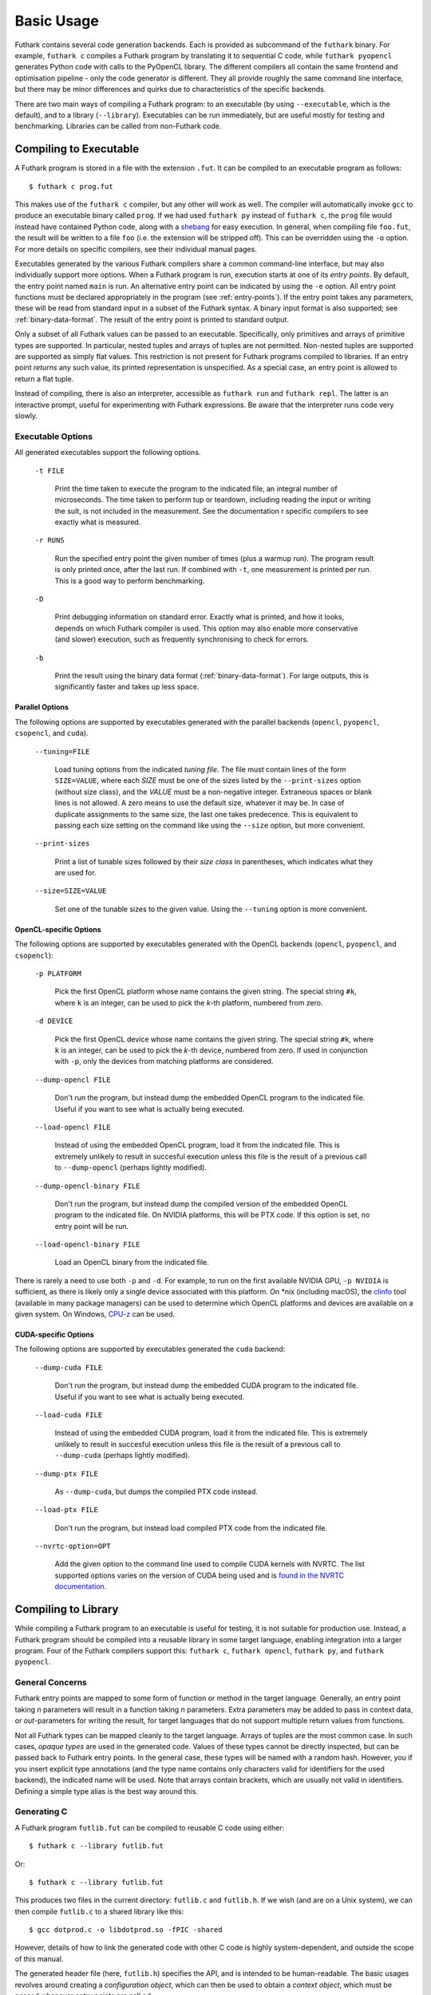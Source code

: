 .. _usage:

Basic Usage
===========

Futhark contains several code generation backends.  Each is provided
as subcommand of the ``futhark`` binary.  For example, ``futhark c``
compiles a Futhark program by translating it to sequential C code,
while ``futhark pyopencl`` generates Python code with calls to the
PyOpenCL library.  The different compilers all contain the same
frontend and optimisation pipeline - only the code generator is
different.  They all provide roughly the same command line interface,
but there may be minor differences and quirks due to characteristics
of the specific backends.

There are two main ways of compiling a Futhark program: to an
executable (by using ``--executable``, which is the default), and to a
library (``--library``).  Executables can be run immediately, but are
useful mostly for testing and benchmarking.  Libraries can be called
from non-Futhark code.

Compiling to Executable
-----------------------

A Futhark program is stored in a file with the extension ``.fut``.  It
can be compiled to an executable program as follows::

  $ futhark c prog.fut

This makes use of the ``futhark c`` compiler, but any other will work
as well.  The compiler will automatically invoke ``gcc`` to produce an
executable binary called ``prog``.  If we had used ``futhark py``
instead of ``futhark c``, the ``prog`` file would instead have
contained Python code, along with a `shebang`_ for easy execution.  In
general, when compiling file ``foo.fut``, the result will be written
to a file ``foo`` (i.e. the extension will be stripped off).  This can
be overridden using the ``-o`` option.  For more details on specific
compilers, see their individual manual pages.

.. _shebang: https://en.wikipedia.org/wiki/Shebang_%28Unix%29

Executables generated by the various Futhark compilers share a common
command-line interface, but may also individually support more
options.  When a Futhark program is run, execution starts at one of
its *entry points*.  By default, the entry point named ``main`` is
run.  An alternative entry point can be indicated by using the ``-e``
option.  All entry point functions must be declared appropriately in
the program (see :ref:`entry-points`).  If the entry point takes any
parameters, these will be read from standard input in a subset of the
Futhark syntax.  A binary input format is also supported; see
:ref:`binary-data-format`.  The result of the entry point is printed
to standard output.

Only a subset of all Futhark values can be passed to an executable.
Specifically, only primitives and arrays of primitive types are
supported.  In particular, nested tuples and arrays of tuples are not
permitted.  Non-nested tuples are supported are supported as simply
flat values.  This restriction is not present for Futhark programs
compiled to libraries.  If an entry point *returns* any such value,
its printed representation is unspecified.  As a special case, an
entry point is allowed to return a flat tuple.

Instead of compiling, there is also an interpreter, accessible as
``futhark run`` and ``futhark repl``.  The latter is an interactive
prompt, useful for experimenting with Futhark expressions.  Be aware
that the interpreter runs code very slowly.


.. _executable-options:

Executable Options
^^^^^^^^^^^^^^^^^^

All generated executables support the following options.

  ``-t FILE``

    Print the time taken to execute the program to the indicated file,
    an integral number of microseconds.  The time taken to perform tup
    or teardown, including reading the input or writing the sult, is
    not included in the measurement.  See the documentation r specific
    compilers to see exactly what is measured.

  ``-r RUNS``

    Run the specified entry point the given number of times (plus a
    warmup run).  The program result is only printed once, after the
    last run.  If combined with ``-t``, one measurement is printed per
    run.  This is a good way to perform benchmarking.

  ``-D``

    Print debugging information on standard error.  Exactly what is
    printed, and how it looks, depends on which Futhark compiler is
    used.  This option may also enable more conservative (and slower)
    execution, such as frequently synchronising to check for errors.

  ``-b``

    Print the result using the binary data format
    (:ref:`binary-data-format`).  For large outputs, this is
    significantly faster and takes up less space.

Parallel Options
~~~~~~~~~~~~~~~~

The following options are supported by executables generated with the
parallel backends (``opencl``, ``pyopencl``, ``csopencl``, and
``cuda``).

  ``--tuning=FILE``

    Load tuning options from the indicated *tuning file*.  The file
    must contain lines of the form ``SIZE=VALUE``, where each *SIZE*
    must be one of the sizes listed by the ``--print-sizes`` option
    (without size class), and the *VALUE* must be a non-negative
    integer.  Extraneous spaces or blank lines is not allowed.  A zero
    means to use the default size, whatever it may be.  In case of
    duplicate assignments to the same size, the last one takes
    predecence.  This is equivalent to passing each size setting on
    the command like using the ``--size`` option, but more convenient.

  ``--print-sizes``

    Print a list of tunable sizes followed by their *size class* in
    parentheses, which indicates what they are used for.

  ``--size=SIZE=VALUE``

    Set one of the tunable sizes to the given value.  Using the
    ``--tuning`` option is more convenient.

OpenCL-specific Options
~~~~~~~~~~~~~~~~~~~~~~~

The following options are supported by executables generated with the
OpenCL backends (``opencl``, ``pyopencl``, and ``csopencl``):

  ``-p PLATFORM``

    Pick the first OpenCL platform whose name contains the given
    string.  The special string ``#k``, where ``k`` is an integer, can
    be used to pick the *k*-th platform, numbered from zero.

  ``-d DEVICE``

    Pick the first OpenCL device whose name contains the given string.
    The special string ``#k``, where ``k`` is an integer, can be used
    to pick the *k*-th device, numbered from zero.  If used in
    conjunction with ``-p``, only the devices from matching platforms
    are considered.

  ``--dump-opencl FILE``

    Don't run the program, but instead dump the embedded OpenCL
    program to the indicated file.  Useful if you want to see what is
    actually being executed.

  ``--load-opencl FILE``

    Instead of using the embedded OpenCL program, load it from the
    indicated file.  This is extremely unlikely to result in succesful
    execution unless this file is the result of a previous call to
    ``--dump-opencl`` (perhaps lightly modified).

  ``--dump-opencl-binary FILE``

    Don't run the program, but instead dump the compiled version of
    the embedded OpenCL program to the indicated file.  On NVIDIA
    platforms, this will be PTX code.  If this option is set, no entry
    point will be run.

  ``--load-opencl-binary FILE``

    Load an OpenCL binary from the indicated file.

There is rarely a need to use both ``-p`` and ``-d``.  For example, to
run on the first available NVIDIA GPU, ``-p NVIDIA`` is sufficient, as
there is likely only a single device associated with this platform.
On \*nix (including macOS), the `clinfo
<https://github.com/Oblomov/clinfo>`_ tool (available in many package
managers) can be used to determine which OpenCL platforms and devices
are available on a given system.  On Windows, `CPU-z
<https://www.cpuid.com/softwares/cpu-z.html>`_ can be used.

CUDA-specific Options
~~~~~~~~~~~~~~~~~~~~~

The following options are supported by executables generated the
``cuda`` backend:

  ``--dump-cuda FILE``

    Don't run the program, but instead dump the embedded CUDA program
    to the indicated file.  Useful if you want to see what is actually
    being executed.

  ``--load-cuda FILE``

    Instead of using the embedded CUDA program, load it from the
    indicated file.  This is extremely unlikely to result in succesful
    execution unless this file is the result of a previous call to
    ``--dump-cuda`` (perhaps lightly modified).

  ``--dump-ptx FILE``

    As ``--dump-cuda``, but dumps the compiled PTX code instead.

  ``--load-ptx FILE``

    Don't run the program, but instead load compiled PTX code from the
    indicated file.

  ``--nvrtc-option=OPT``

    Add the given option to the command line used to compile CUDA
    kernels with NVRTC.  The list supported options varies on the
    version of CUDA being used and is `found in the NVRTC
    documentation
    <https://docs.nvidia.com/cuda/nvrtc/index.html#group__options>`_.

Compiling to Library
--------------------

While compiling a Futhark program to an executable is useful for
testing, it is not suitable for production use.  Instead, a Futhark
program should be compiled into a reusable library in some target
language, enabling integration into a larger program.  Four of the
Futhark compilers support this: ``futhark c``, ``futhark opencl``,
``futhark py``, and ``futhark pyopencl``.

General Concerns
^^^^^^^^^^^^^^^^

Futhark entry points are mapped to some form of function or method in
the target language.  Generally, an entry point taking *n* parameters
will result in a function taking *n* parameters.  Extra parameters may
be added to pass in context data, or *out*-parameters for writing the
result, for target languages that do not support multiple return
values from functions.

Not all Futhark types can be mapped cleanly to the target language.
Arrays of tuples are the most common case.  In such cases, *opaque
types* are used in the generated code.  Values of these types cannot
be directly inspected, but can be passed back to Futhark entry points.
In the general case, these types will be named with a random hash.
However, you if you insert explicit type annotations (and the type
name contains only characters valid for identifiers for the used
backend), the indicated name will be used.  Note that arrays contain
brackets, which are usually not valid in identifiers.  Defining a
simple type alias is the best way around this.

Generating C
^^^^^^^^^^^^

A Futhark program ``futlib.fut`` can be compiled to reusable C code
using either::

  $ futhark c --library futlib.fut

Or::

  $ futhark c --library futlib.fut

This produces two files in the current directory: ``futlib.c`` and
``futlib.h``.  If we wish (and are on a Unix system), we can then
compile ``futlib.c`` to a shared library like this::

  $ gcc dotprod.c -o libdotprod.so -fPIC -shared

However, details of how to link the generated code with other C code
is highly system-dependent, and outside the scope of this manual.

The generated header file (here, ``futlib.h``) specifies the API, and
is intended to be human-readable.  The basic usages revolves around
creating a *configuration object*, which can then be used to obtain a
*context object*, which must be passed whenever entry points are
call.ed

The configuration object is created using the following function::

  struct futhark_context_config *futhark_context_config_new();

Depending on the backend, various functions are generated to modify
the configuration.  The following is always available::

  void futhark_context_config_set_debugging(struct futhark_context_config *cfg,
                                            int flag);

A configuration object can be used to create a context with the
following function::

  struct futhark_context *futhark_context_new(struct futhark_context_config *cfg);

Memory management is entirely manual.  Deallocation functions are
provided for all types defined in the header file.  Everything
returned by an entry point must be manually deallocated.

Functions that can fail return an integer: 0 on success and a non-zero
value on error.  A human-readable string describing the error can be
retrieved with the following function::

  char *futhark_context_get_error(struct futhark_context *ctx);

It is the callers responsibility to ``free()`` the returned string.
Any subsequent call to the function returns ``NULL``, until a new
error occurs.

For now, many internal errors, such as failure to allocate memory,
will cause the function to ``abort()`` rather than return an error
code.  However, all application errors (such as bounds and array size
checks) will produce an error code.

The API functions are thread safe.

C with OpenCL
~~~~~~~~~~~~~

When generating C code with ``futhark opencl`` (which is likely the
common case), extra API functions are provided for directly accessing
or providing the OpenCL objects used by Futhark.  Take care when using
these functions.  In particular, a Futhark context can now be provided
with the command queue to use::

  struct futhark_context *futhark_context_new_with_command_queue(struct futhark_context_config *cfg, cl_command_queue queue);

As a ``cl_command_queue`` specifies an OpenCL device, this is also how
manual platform and device selection is possible.  A function is also
provided for retrieving the command queue used by some Futhark
context::

  cl_command_queue futhark_context_get_command_queue(struct futhark_context *ctx);

This can be used to connect two separate Futhark contexts that have
been loaded dynamically.

The raw ``cl_mem`` object underlying a Futhark array can be accessed
with the function named ``futhark_values_raw_type``, where ``type``
depends on the array in question.  For example::

  cl_mem futhark_values_raw_i32_1d(struct futhark_context *ctx, struct futhark_i32_1d *arr);

The array will be stored in row-major form in the returned memory
object.  The function performs no copying, so the ``cl_mem`` still
belongs to Futhark, and may be reused for other purposes when the
corresponding array is freed.  A dual function can be used to
construct a Futhark array from a ``cl_mem``::

  struct futhark_i32_1d *futhark_new_raw_i32_1d(struct futhark_context *ctx,
                                                cl_mem data,
                                                int offset,
                                                int dim0);

This function *does* copy the provided memory into fresh internally
allocated memory.  The array is assumed to be stored in row-major form
``offset`` bytes into the memory region.

Generating Python
^^^^^^^^^^^^^^^^^

The ``futhark py`` and ``futhark pyopencl`` compilers both support
generating reusable Python code, although the latter of these
generates code of sufficient performance to be worthwhile.  The
following mentions options and parameters only available for
``futhark pyopencl``.  You will need at least PyOpenCL version 2015.2.

We can use ``futhark pyopencl`` to translate the program
``futlib.fut`` into a Python module ``futlib.py`` with the following
command::

  $ futhark pyopencl --library futlib.fut

This will create a file ``futlib.py``, which contains Python code that
defines a class named ``futlib``.  This class defines one method for
each entry point function (see :ref:`entry-points`) in the Futhark
program.  The methods take one parameter for each parameter in the
corresponding entry point, and return a tuple containing a value for
every value returned by the entry point.  For entry points returning a
single (non-tuple) value, just that value is returned (that is,
single-element tuples are not returned).

After the class has been instantiated, these methods can be invoked to
run the corresponding Futhark function.  The constructor for the class
takes various keyword parameters:

  ``interactive=BOOL``

    If ``True`` (the default is ``False``), show a menu of available
    OpenCL platforms and devices, and use the one chosen by the user.

  ``platform_pref=STR``

    Use the first platform that contains the given string.  Similar to
    the ``-p`` option for executables.

  ``device_pref=STR``

    Use the first device that contains the given string.  Similar to
    the ``-d`` option for executables.

Futhark arrays are mapped to either the Numpy ``ndarray`` type or the
`pyopencl.array <https://documen.tician.de/pyopencl/array.html>`_
type.  Scalars are mapped to Numpy scalar types.
